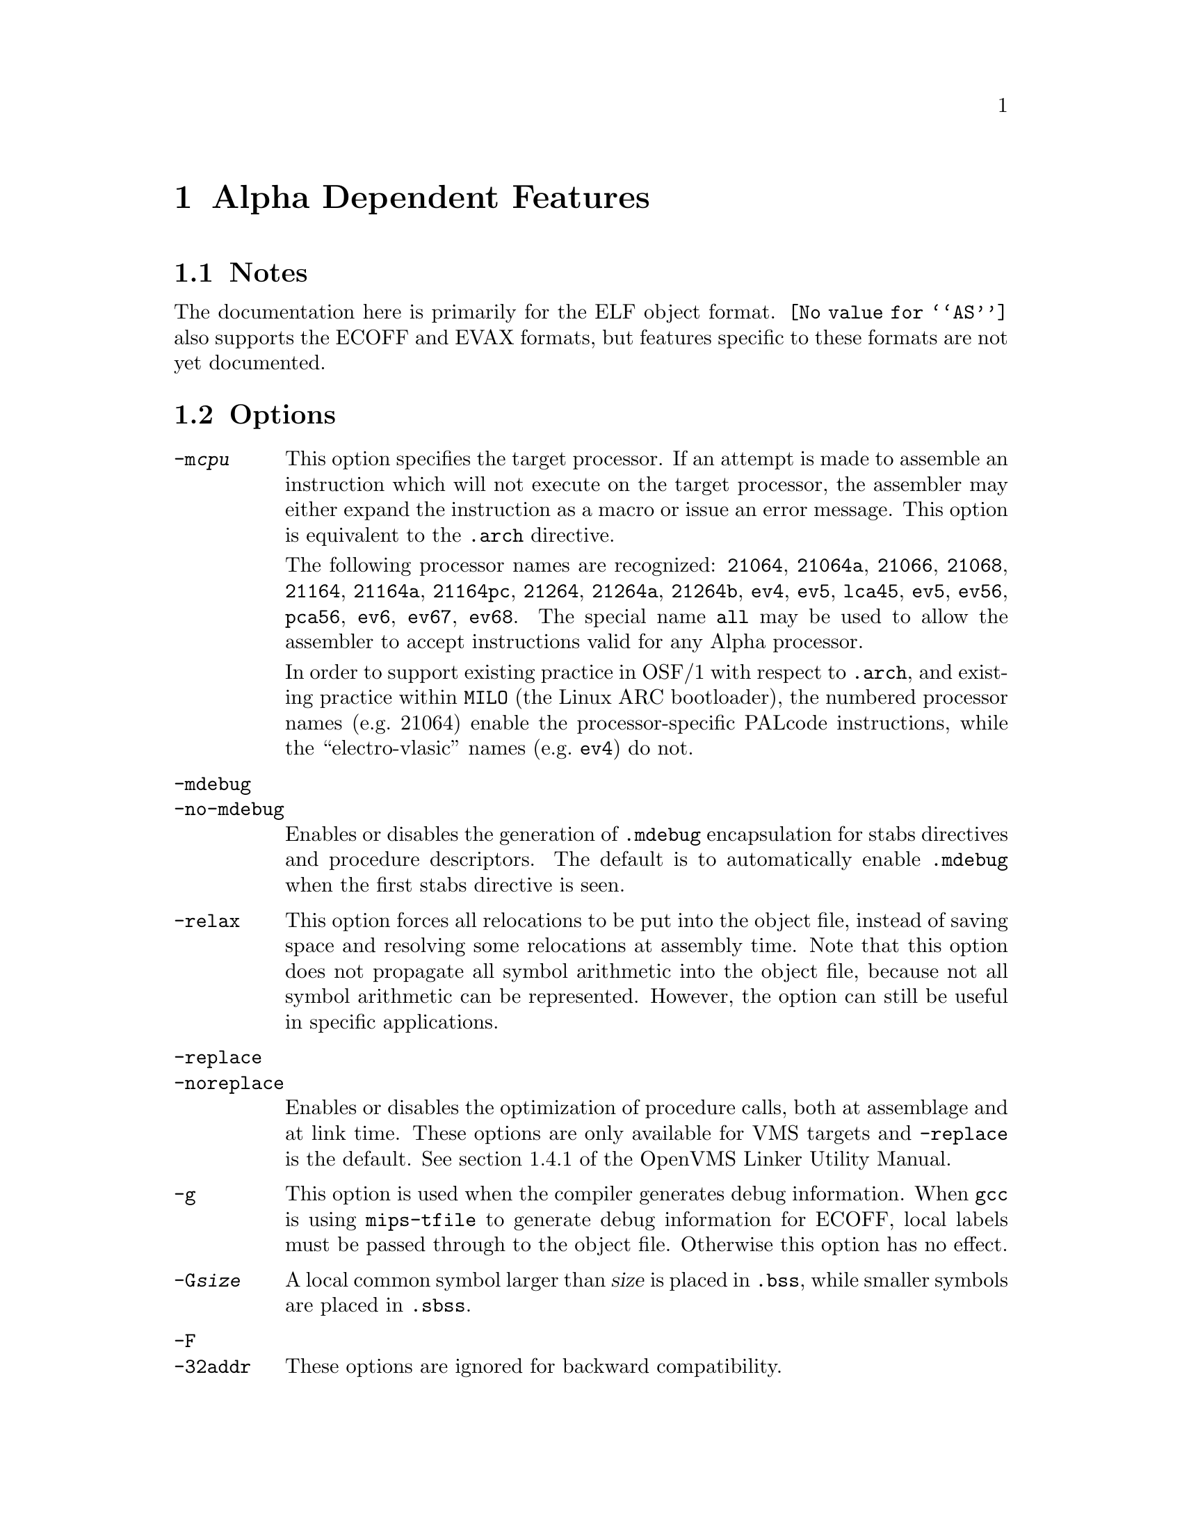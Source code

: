 @c Copyright 2002, 2003, 2005, 2009
@c Free Software Foundation, Inc.
@c This is part of the GAS manual.
@c For copying conditions, see the file as.texinfo.

@ifset GENERIC
@page
@node Alpha-Dependent
@chapter Alpha Dependent Features
@end ifset

@ifclear GENERIC
@node Machine Dependencies
@chapter Alpha Dependent Features
@end ifclear

@cindex Alpha support
@menu
* Alpha Notes::                Notes
* Alpha Options::              Options
* Alpha Syntax::               Syntax
* Alpha Floating Point::       Floating Point
* Alpha Directives::           Alpha Machine Directives
* Alpha Opcodes::              Opcodes
@end menu

@node Alpha Notes
@section Notes
@cindex Alpha notes
@cindex notes for Alpha

The documentation here is primarily for the ELF object format.
@code{@value{AS}} also supports the ECOFF and EVAX formats, but
features specific to these formats are not yet documented.

@node Alpha Options
@section Options
@cindex Alpha options
@cindex options for Alpha

@table @option
@cindex @code{-m@var{cpu}} command line option, Alpha
@item -m@var{cpu}
This option specifies the target processor.  If an attempt is made to
assemble an instruction which will not execute on the target processor,
the assembler may either expand the instruction as a macro or issue an
error message.  This option is equivalent to the @code{.arch} directive.

The following processor names are recognized: 
@code{21064},
@code{21064a},
@code{21066},
@code{21068},
@code{21164},
@code{21164a},
@code{21164pc},
@code{21264},
@code{21264a},
@code{21264b},
@code{ev4},
@code{ev5},
@code{lca45},
@code{ev5},
@code{ev56},
@code{pca56},
@code{ev6},
@code{ev67},
@code{ev68}.
The special name @code{all} may be used to allow the assembler to accept
instructions valid for any Alpha processor.

In order to support existing practice in OSF/1 with respect to @code{.arch},
and existing practice within @command{MILO} (the Linux ARC bootloader), the
numbered processor names (e.g.@: 21064) enable the processor-specific PALcode
instructions, while the ``electro-vlasic'' names (e.g.@: @code{ev4}) do not.

@cindex @code{-mdebug} command line option, Alpha
@cindex @code{-no-mdebug} command line option, Alpha
@item -mdebug
@itemx -no-mdebug
Enables or disables the generation of @code{.mdebug} encapsulation for
stabs directives and procedure descriptors.  The default is to automatically
enable @code{.mdebug} when the first stabs directive is seen.

@cindex @code{-relax} command line option, Alpha
@item -relax
This option forces all relocations to be put into the object file, instead
of saving space and resolving some relocations at assembly time.  Note that
this option does not propagate all symbol arithmetic into the object file,
because not all symbol arithmetic can be represented.  However, the option
can still be useful in specific applications.

@cindex @code{-replace} command line option, Alpha
@cindex @code{-noreplace} command line option, Alpha
@item -replace
@itemx -noreplace
Enables or disables the optimization of procedure calls, both at assemblage
and at link time.  These options are only available for VMS targets and
@code{-replace} is the default.  See section 1.4.1 of the OpenVMS Linker
Utility Manual.

@cindex @code{-g} command line option, Alpha
@item -g
This option is used when the compiler generates debug information.  When
@command{gcc} is using @command{mips-tfile} to generate debug
information for ECOFF, local labels must be passed through to the object
file.  Otherwise this option has no effect.

@cindex @code{-G} command line option, Alpha
@item -G@var{size}
A local common symbol larger than @var{size} is placed in @code{.bss},
while smaller symbols are placed in @code{.sbss}.

@cindex @code{-F} command line option, Alpha
@cindex @code{-32addr} command line option, Alpha
@item -F
@itemx -32addr
These options are ignored for backward compatibility.
@end table

@cindex Alpha Syntax
@node Alpha Syntax
@section Syntax
The assembler syntax closely follow the Alpha Reference Manual;
assembler directives and general syntax closely follow the OSF/1 and
OpenVMS syntax, with a few differences for ELF.

@menu
* Alpha-Chars::                Special Characters
* Alpha-Regs::                 Register Names
* Alpha-Relocs::               Relocations
@end menu

@node Alpha-Chars
@subsection Special Characters

@cindex line comment character, Alpha
@cindex Alpha line comment character
@samp{#} is the line comment character.

@cindex line separator, Alpha
@cindex statement separator, Alpha
@cindex Alpha line separator
@samp{;} can be used instead of a newline to separate statements.

@node Alpha-Regs
@subsection Register Names
@cindex Alpha registers
@cindex register names, Alpha

The 32 integer registers are referred to as @samp{$@var{n}} or
@samp{$r@var{n}}.  In addition, registers 15, 28, 29, and 30 may
be referred to by the symbols @samp{$fp}, @samp{$at}, @samp{$gp},
and @samp{$sp} respectively.

The 32 floating-point registers are referred to as @samp{$f@var{n}}.

@node Alpha-Relocs
@subsection Relocations
@cindex Alpha relocations
@cindex relocations, Alpha

Some of these relocations are available for ECOFF, but mostly
only for ELF.  They are modeled after the relocation format 
introduced in Digital Unix 4.0, but there are additions.

The format is @samp{!@var{tag}} or @samp{!@var{tag}!@var{number}}
where @var{tag} is the name of the relocation.  In some cases
@var{number} is used to relate specific instructions.

The relocation is placed at the end of the instruction like so:

@example
ldah  $0,a($29)    !gprelhigh
lda   $0,a($0)     !gprellow
ldq   $1,b($29)    !literal!100
ldl   $2,0($1)     !lituse_base!100
@end example

@table @code
@item !literal
@itemx !literal!@var{N}
Used with an @code{ldq} instruction to load the address of a symbol
from the GOT.

A sequence number @var{N} is optional, and if present is used to pair
@code{lituse} relocations with this @code{literal} relocation.  The
@code{lituse} relocations are used by the linker to optimize the code
based on the final location of the symbol.

Note that these optimizations are dependent on the data flow of the
program.  Therefore, if @emph{any} @code{lituse} is paired with a
@code{literal} relocation, then @emph{all} uses of the register set by
the @code{literal} instruction must also be marked with @code{lituse}
relocations.  This is because the original @code{literal} instruction
may be deleted or transformed into another instruction.

Also note that there may be a one-to-many relationship between
@code{literal} and @code{lituse}, but not a many-to-one.  That is, if
there are two code paths that load up the same address and feed the
value to a single use, then the use may not use a @code{lituse}
relocation.

@item !lituse_base!@var{N}
Used with any memory format instruction (e.g.@: @code{ldl}) to indicate
that the literal is used for an address load.  The offset field of the
instruction must be zero.  During relaxation, the code may be altered
to use a gp-relative load.

@item !lituse_jsr!@var{N}
Used with a register branch format instruction (e.g.@: @code{jsr}) to
indicate that the literal is used for a call.  During relaxation, the
code may be altered to use a direct branch (e.g.@: @code{bsr}).

@item !lituse_jsrdirect!@var{N}
Similar to @code{lituse_jsr}, but also that this call cannot be vectored
through a PLT entry.  This is useful for functions with special calling
conventions which do not allow the normal call-clobbered registers to be
clobbered.

@item !lituse_bytoff!@var{N}
Used with a byte mask instruction (e.g.@: @code{extbl}) to indicate
that only the low 3 bits of the address are relevant.  During relaxation,
the code may be altered to use an immediate instead of a register shift.

@item !lituse_addr!@var{N}
Used with any other instruction to indicate that the original address
is in fact used, and the original @code{ldq} instruction may not be
altered or deleted.  This is useful in conjunction with @code{lituse_jsr}
to test whether a weak symbol is defined.

@example
ldq  $27,foo($29)   !literal!1
beq  $27,is_undef   !lituse_addr!1
jsr  $26,($27),foo  !lituse_jsr!1
@end example

@item !lituse_tlsgd!@var{N}
Used with a register branch format instruction to indicate that the
literal is the call to @code{__tls_get_addr} used to compute the 
address of the thread-local storage variable whose descriptor was
loaded with @code{!tlsgd!@var{N}}.

@item !lituse_tlsldm!@var{N}
Used with a register branch format instruction to indicate that the
literal is the call to @code{__tls_get_addr} used to compute the 
address of the base of the thread-local storage block for the current
module.  The descriptor for the module must have been loaded with
@code{!tlsldm!@var{N}}.

@item !gpdisp!@var{N}
Used with @code{ldah} and @code{lda} to load the GP from the current
address, a-la the @code{ldgp} macro.  The source register for the
@code{ldah} instruction must contain the address of the @code{ldah}
instruction.  There must be exactly one @code{lda} instruction paired
with the @code{ldah} instruction, though it may appear anywhere in 
the instruction stream.  The immediate operands must be zero.

@example
bsr  $26,foo
ldah $29,0($26)     !gpdisp!1
lda  $29,0($29)     !gpdisp!1
@end example

@item !gprelhigh
Used with an @code{ldah} instruction to add the high 16 bits of a
32-bit displacement from the GP.

@item !gprellow
Used with any memory format instruction to add the low 16 bits of a
32-bit displacement from the GP.

@item !gprel
Used with any memory format instruction to add a 16-bit displacement
from the GP.

@item !samegp
Used with any branch format instruction to skip the GP load at the
target address.  The referenced symbol must have the same GP as the
source object file, and it must be declared to either not use @code{$27}
or perform a standard GP load in the first two instructions via the
@code{.prologue} directive.

@item !tlsgd
@itemx !tlsgd!@var{N}
Used with an @code{lda} instruction to load the address of a TLS
descriptor for a symbol in the GOT.

The sequence number @var{N} is optional, and if present it used to
pair the descriptor load with both the @code{literal} loading the
address of the @code{__tls_get_addr} function and the @code{lituse_tlsgd}
marking the call to that function.

For proper relaxation, both the @code{tlsgd}, @code{literal} and
@code{lituse} relocations must be in the same extended basic block.
That is, the relocation with the lowest address must be executed
first at runtime.

@item !tlsldm
@itemx !tlsldm!@var{N}
Used with an @code{lda} instruction to load the address of a TLS
descriptor for the current module in the GOT.

Similar in other respects to @code{tlsgd}.

@item !gotdtprel
Used with an @code{ldq} instruction to load the offset of the TLS
symbol within its module's thread-local storage block.  Also known
as the dynamic thread pointer offset or dtp-relative offset.

@item !dtprelhi
@itemx !dtprello
@itemx !dtprel
Like @code{gprel} relocations except they compute dtp-relative offsets.

@item !gottprel
Used with an @code{ldq} instruction to load the offset of the TLS
symbol from the thread pointer.  Also known as the tp-relative offset.

@item !tprelhi
@itemx !tprello
@itemx !tprel
Like @code{gprel} relocations except they compute tp-relative offsets.
@end table

@node Alpha Floating Point
@section Floating Point
@cindex floating point, Alpha (@sc{ieee})
@cindex Alpha floating point (@sc{ieee})
The Alpha family uses both @sc{ieee} and VAX floating-point numbers.

@node Alpha Directives
@section Alpha Assembler Directives

@command{@value{AS}} for the Alpha supports many additional directives for
compatibility with the native assembler.  This section describes them only
briefly.

@cindex Alpha-only directives
These are the additional directives in @code{@value{AS}} for the Alpha:

@table @code
@item .arch @var{cpu}
Specifies the target processor.  This is equivalent to the
@option{-m@var{cpu}} command-line option.  @xref{Alpha Options, Options},
for a list of values for @var{cpu}.

@item .ent @var{function}[, @var{n}]
Mark the beginning of @var{function}.  An optional number may follow for
compatibility with the OSF/1 assembler, but is ignored.  When generating
@code{.mdebug} information, this will create a procedure descriptor for
the function.  In ELF, it will mark the symbol as a function a-la the
generic @code{.type} directive.

@item .end @var{function}
Mark the end of @var{function}.  In ELF, it will set the size of the symbol
a-la the generic @code{.size} directive.

@item .mask @var{mask}, @var{offset}
Indicate which of the integer registers are saved in the current
function's stack frame.  @var{mask} is interpreted a bit mask in which
bit @var{n} set indicates that register @var{n} is saved.  The registers
are saved in a block located @var{offset} bytes from the @dfn{canonical
frame address} (CFA) which is the value of the stack pointer on entry to
the function.  The registers are saved sequentially, except that the
return address register (normally @code{$26}) is saved first.

This and the other directives that describe the stack frame are
currently only used when generating @code{.mdebug} information.  They
may in the future be used to generate DWARF2 @code{.debug_frame} unwind
information for hand written assembly.

@item .fmask @var{mask}, @var{offset}
Indicate which of the floating-point registers are saved in the current
stack frame.  The @var{mask} and @var{offset} parameters are interpreted
as with @code{.mask}.

@item .frame @var{framereg}, @var{frameoffset}, @var{retreg}[, @var{argoffset}]
Describes the shape of the stack frame.  The frame pointer in use is
@var{framereg}; normally this is either @code{$fp} or @code{$sp}.  The
frame pointer is @var{frameoffset} bytes below the CFA.  The return
address is initially located in @var{retreg} until it is saved as
indicated in @code{.mask}.  For compatibility with OSF/1 an optional
@var{argoffset} parameter is accepted and ignored.  It is believed to
indicate the offset from the CFA to the saved argument registers.

@item .prologue @var{n}
Indicate that the stack frame is set up and all registers have been
spilled.  The argument @var{n} indicates whether and how the function
uses the incoming @dfn{procedure vector} (the address of the called
function) in @code{$27}.  0 indicates that @code{$27} is not used; 1
indicates that the first two instructions of the function use @code{$27}
to perform a load of the GP register; 2 indicates that @code{$27} is
used in some non-standard way and so the linker cannot elide the load of
the procedure vector during relaxation.

@item .usepv @var{function}, @var{which}
Used to indicate the use of the @code{$27} register, similar to 
@code{.prologue}, but without the other semantics of needing to 
be inside an open @code{.ent}/@code{.end} block.

The @var{which} argument should be either @code{no}, indicating that
@code{$27} is not used, or @code{std}, indicating that the first two
instructions of the function perform a GP load.

One might use this directive instead of @code{.prologue} if you are
also using dwarf2 CFI directives.

@item .gprel32 @var{expression}
Computes the difference between the address in @var{expression} and the
GP for the current object file, and stores it in 4 bytes.  In addition
to being smaller than a full 8 byte address, this also does not require
a dynamic relocation when used in a shared library.

@item .t_floating @var{expression}
Stores @var{expression} as an @sc{ieee} double precision value.

@item .s_floating @var{expression}
Stores @var{expression} as an @sc{ieee} single precision value.

@item .f_floating @var{expression}
Stores @var{expression} as a VAX F format value.

@item .g_floating @var{expression}
Stores @var{expression} as a VAX G format value.

@item .d_floating @var{expression}
Stores @var{expression} as a VAX D format value.

@item .set @var{feature}
Enables or disables various assembler features.  Using the positive
name of the feature enables while using @samp{no@var{feature}} disables.

@table @code
@item at
Indicates that macro expansions may clobber the @dfn{assembler
temporary} (@code{$at} or @code{$28}) register.  Some macros may not be
expanded without this and will generate an error message if @code{noat}
is in effect.  When @code{at} is in effect, a warning will be generated
if @code{$at} is used by the programmer.

@item macro
Enables the expansion of macro instructions.  Note that variants of real
instructions, such as @code{br label} vs @code{br $31,label} are
considered alternate forms and not macros.

@item move
@itemx reorder
@itemx volatile
These control whether and how the assembler may re-order instructions.
Accepted for compatibility with the OSF/1 assembler, but @command{@value{AS}}
does not do instruction scheduling, so these features are ignored.
@end table
@end table

The following directives are recognized for compatibility with the OSF/1
assembler but are ignored.

@example
.proc           .aproc
.reguse         .livereg
.option         .aent
.ugen           .eflag
.alias          .noalias
@end example

@node Alpha Opcodes
@section Opcodes
For detailed information on the Alpha machine instruction set, see the
@c Attempt to work around a very overfull hbox.
@iftex
Alpha Architecture Handbook located at
@smallfonts
@example
ftp://ftp.digital.com/pub/Digital/info/semiconductor/literature/alphaahb.pdf
@end example
@textfonts
@end iftex
@ifnottex
@uref{ftp://ftp.digital.com/pub/Digital/info/semiconductor/literature/alphaahb.pdf,Alpha Architecture Handbook}.
@end ifnottex
